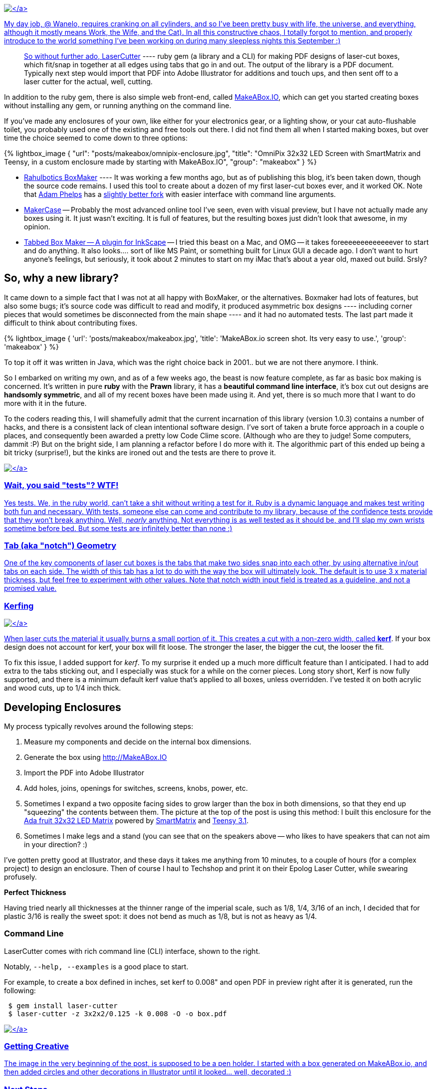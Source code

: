 :page-title: "Announcing Laser Cutter Makeabox Dot Io"
:showtitle:
:page-liquid:
:icons: font

:page-author_id: 1
:page-categories: ["programming"]
:page-comments: true
:date: 2014-11-21 00:00:00 +08:00
:page-excerpt: LaserCutter & MakeABox.io — its a ruby gem and a website for making PDF designs of laser-cut boxes, which fit/snap in together at all edges using tabs that go in and out.  The output of the library is a PDF document. Typically next step would import that PDF into Adobe Illustrator for additions and touch ups, and then sent off to a laser cutter for the actual, well, cutting.
:page-layout: post
:page-post_image: /assets/images/posts/announcing-laser-cutter-makeabox-dot.png
:page-tags: ["hardware", "laser-cutting", "makeabox"]
:page-asciidoc_toc: true

link:/assets/images/posts/makeabox/pen-holder.jpg[image:/assets/images/posts/makeabox/pen-holder.jpg[\]]

My day job, @ Wanelo, requires cranking on all cylinders, and so I've been pretty busy with life, the universe, and everything, although it mostly means Work, the Wife, and the Cat). In all this constructive chaos, I totally forgot to mention, and properly introduce to the world something I've been working on during many sleepless nights this September :)

____
So without further ado, https://github.com/kigster/laser-cutter[LaserCutter] ---- ruby gem (a library and a CLI) for making PDF designs of laser-cut boxes, which fit/snap in together at all edges using tabs that go in and out.  The output of the library is a PDF document. Typically next step would import that PDF into Adobe Illustrator for additions and touch ups, and then sent off to a laser cutter for the actual, well, cutting.
____

In addition to the ruby gem, there is also simple web front-end, called  http://makeabox.io/[MakeABox.IO], which can get you started creating boxes without installing any gem, or running anything on the command line.

If you've made any enclosures of your own, like either for your electronics gear, or a lighting show, or your cat auto-flushable toilet, you probably used one of the existing and free tools out there. I did not find them all when I started making boxes, but over time the choice seemed to come down to three options:

{% lightbox_image {
  "url": "posts/makeabox/omnipix-enclosure.jpg",
  "title": "OmniPix 32x32 LED Screen with SmartMatrix and Teensy, in a custom enclosure made by starting with MakeABox.IO",
  "group": "makeabox" } %}

* https://github.com/rahulbot/boxmaker[Rahulbotics BoxMaker] ---- It was working a few months ago, but as of publishing this blog, it's been taken down, though the source code remains.  I used this tool to create about a dozen of my first laser-cut boxes ever, and it worked OK.  Note that https://github.com/aphelps[Adam Phelps] has a https://github.com/aphelps/boxmaker[slightly better fork] with easier interface with command line arguments.
* http://www.makercase.com/[MakerCase] -- Probably the most advanced online tool I've seen, even with visual preview, but I have not actually made any boxes using it.  It just wasn't exciting. It is full of features, but the resulting boxes just didn't look that awesome, in my opinion.
* http://www.keppel.demon.co.uk/111000/111000.html[Tabbed Box Maker -- A plugin for InkScape] -- I tried this beast on a Mac, and OMG -- it takes foreeeeeeeeeeeeever to start and do anything.  It also looks.... sort of like MS Paint, or something built for Linux GUI a decade ago. I don't want to hurt anyone's feelings, but seriously, it took about 2 minutes to start on my iMac that's about a year old, maxed out build.  Srsly?

== So, why a new library?

It came down to a simple fact that I was not at all happy with BoxMaker, or the alternatives.  Boxmaker had lots of features, but also some bugs; it's source code was difficult to read and modify, it produced asymmetric box designs ---- including corner pieces that would sometimes be disconnected from the main shape ---- and it had no automated tests. The last part made it difficult to think about contributing fixes.

{% lightbox_image {
  'url': 'posts/makeabox/makeabox.jpg',
  'title': 'MakeABox.io screen shot. Its very easy to use.',
  'group': 'makeabox' } %}

To top it off it was written in Java, which was the right choice back in 2001.. but we are not there anymore. I think.

So I embarked on writing my own, and as of a few weeks ago, the beast is now feature complete, as far as basic box making is concerned.  It's written in pure *ruby* with the *Prawn* library, it has a *beautiful command line interface*, it's box cut out designs are *handsomly symmetric*, and all  of my recent boxes have been made using it. And yet, there is so much more that I want to do more with it in the future.

To the coders reading this, I will shamefully admit that the current incarnation of this library (version 1.0.3) contains a number of hacks, and there is a consistent lack of clean intentional software design. I've sort of taken a brute force approach in a couple o places, and consequently been awarded a pretty low Code Clime score.  (Although who are they to judge! Some computers, dammit :P)  But on the bright side, I am planning a refactor before I do more with it.  The algorithmic part of this ended up being a bit tricky (surprise!), but the kinks are ironed out and the tests are there to prove it.

link:/assets/images/posts/makeabox/makeabox-pdf.jpg[image:/assets/images/posts/makeabox/makeabox-pdf.jpg[\]]

=== Wait, you said "tests"? WTF!

Yes tests.  We, in the ruby world, can't take a shit without writing a test for it. Ruby is a dynamic language and makes test writing both fun and necessary. With tests, someone else can come and contribute to my library, because of the confidence tests provide that they won't break anything.  Well, _nearly_ anything.  Not everything is as well tested as it should be, and I'll slap my own wrists sometime before bed. But some tests are infinitely better than none :)

=== Tab (aka "notch") Geometry

One of the key components of laser cut boxes is the tabs that make two sides snap into each other, by using alternative in/out tabs on each side. The width of this tab has a lot to do with the way the box will ultimately look.  The default is to use 3 x material thickness, but feel free to experiment with other values. Note that notch width input field is treated as a guideline, and not a promised value.

=== Kerfing

link:/assets/images/posts/makeabox/box-speakers.jpg[image:/assets/images/posts/makeabox/box-speakers.jpg[\]]

When laser cuts the material it usually burns a small portion of it.  This creates a cut with a non-zero width, called *http://www.cutlasercut.com/resources/tips-and-advice/what-is-laser-kerf[kerf]*. If your box design does not account for kerf, your box will fit loose.  The stronger the laser, the bigger the cut, the looser the fit.

To fix this issue, I added support for _kerf_. To my surprise it ended up a much more difficult feature than I anticipated. I had to add extra to the tabs sticking out, and I especially was stuck for a while on the corner pieces.  Long story short, Kerf is now fully supported, and there is a minimum default kerf value that's applied to all boxes, unless overridden. I've tested it on both acrylic and wood cuts, up to 1/4 inch thick.

== Developing Enclosures

My process typically revolves around the following steps:

. Measure my components and decide on the internal box dimensions.
. Generate the box using http://MakeABox.IO
. Import the PDF into Adobe Illustrator
. Add holes, joins, openings for switches, screens, knobs, power, etc.
. Sometimes I expand a two opposite facing sides to grow larger than the box in both dimensions, so that they end up "squeezing" the contents between them. The picture at the top of the post is using this method: I built this enclosure for the https://www.adafruit.com/products/2026[Ada fruit 32x32 LED Matrix] powered by http://docs.pixelmatix.com/SmartMatrix/[SmartMatrix] and https://www.pjrc.com/teensy/teensy31.html[Teensy 3.1].
. Sometimes I make legs and a stand (you can see that on the speakers above -- who likes to have speakers that can not aim in your direction? :)

I've gotten pretty good at Illustrator, and these days it takes me anything from 10 minutes, to a couple of hours (for a complex project) to design an enclosure. Then of course I haul to Techshop and print it on their Epolog Laser Cutter, while swearing profusely.

*Perfect Thickness*

Having tried nearly all thicknesses at the thinner range of the imperial scale, such as 1/8, 1/4, 3/16 of an inch, I decided that for plastic 3/16 is really the sweet spot: it does not bend as much as 1/8, but is not as heavy as 1/4.

=== Command Line

LaserCutter comes with rich command line (CLI) interface, shown to the right.

Notably, `--help, --examples` is a good place to start.

For example, to create a box defined in inches, set kerf to 0.008" and open PDF in preview right after it is generated, run the following:

[source,bash]
----
 $ gem install laser-cutter
 $ laser-cutter -z 3x2x2/0.125 -k 0.008 -O -o box.pdf
----

link:/assets/images/posts/makeabox/laser-cutter.jpg[image:/assets/images/posts/makeabox/laser-cutter.jpg[\]]

=== Getting Creative

The image in the very beginning of the post, is supposed to be a pen holder. I started with a box generated on MakeABox.io, and then added circles and other decorations in Illustrator until it looked... well, decorated :)

=== Next Steps

I am planning on adding a few key features, namely:

* T-Slot joins support with a configurable screw size
* Oversized front/back panel that hide some of the notches (as on the picture above)
* Lids and support for hinges and locks
* Your great idea here? :)

=== Contributing

My library, like most of the projects I am working on, are under MIT Open Source license.  I would love for you to fork it, fix it, add features to it, and submit a pull request!  I promise I will consider it in a timely fashion.

Let's make laser cutting enclosures fun for the whole family! (Or just for you :)

Please leave comments, suggestions, complaints and the answer to life, the universe, and everything.

---- KIG.
